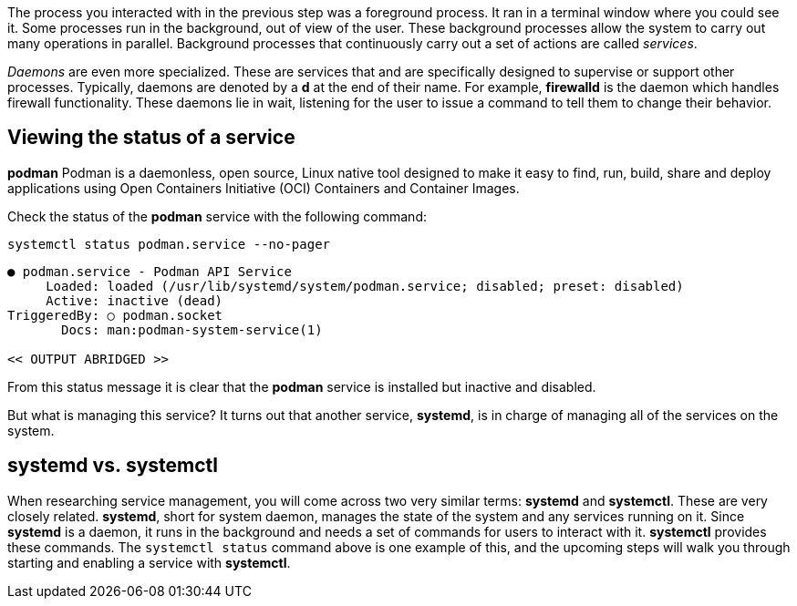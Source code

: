The process you interacted with in the previous step was a foreground
process. It ran in a terminal window where you could see it. Some
processes run in the background, out of view of the user. These
background processes allow the system to carry out many operations in
parallel. Background processes that continuously carry out a set of
actions are called _services_.

_Daemons_ are even more specialized. These are services that and are
specifically designed to supervise or support other processes.
Typically, daemons are denoted by a *d* at the end of their name. For
example, *firewalld* is the daemon which handles firewall functionality.
These daemons lie in wait, listening for the user to issue a command to
tell them to change their behavior.

== Viewing the status of a service

*podman* Podman is a daemonless, open source, Linux native tool 
designed to make it easy to find, run, build, share and deploy applications 
using Open Containers Initiative (OCI) Containers and Container Images. 

Check the status of the *podman* service with the
following command:

[source,bash]
----
systemctl status podman.service --no-pager
----

[source,bash]
----
● podman.service - Podman API Service
     Loaded: loaded (/usr/lib/systemd/system/podman.service; disabled; preset: disabled)
     Active: inactive (dead)
TriggeredBy: ○ podman.socket
       Docs: man:podman-system-service(1)

<< OUTPUT ABRIDGED >>
----

From this status message it is clear that the *podman* service is
installed but inactive and disabled. 

But what is managing this service? It turns out
that another service, *systemd*, is in charge of managing all of the
services on the system.

== *systemd* vs. *systemctl*

When researching service management, you will come across two very
similar terms: *systemd* and *systemctl*. These are very closely
related. *systemd*, short for system daemon, manages the state of the
system and any services running on it. Since *systemd* is a daemon, it
runs in the background and needs a set of commands for users to interact
with it. *systemctl* provides these commands. The `+systemctl status+`
command above is one example of this, and the upcoming steps will walk
you through starting and enabling a service with *systemctl*.
